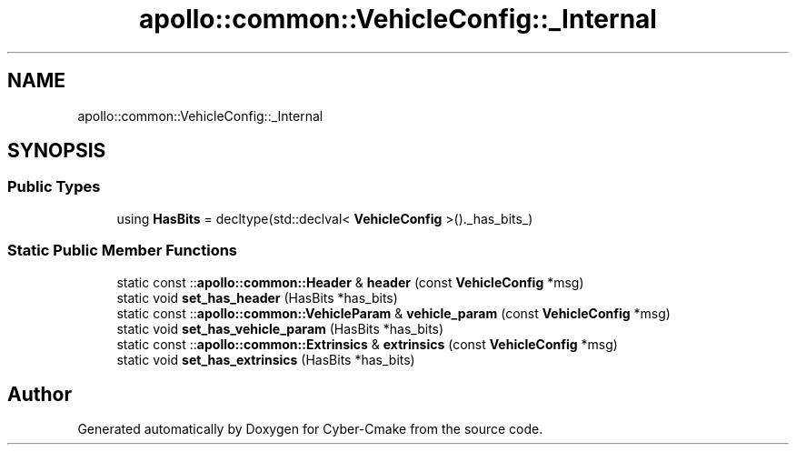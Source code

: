 .TH "apollo::common::VehicleConfig::_Internal" 3 "Sun Sep 3 2023" "Version 8.0" "Cyber-Cmake" \" -*- nroff -*-
.ad l
.nh
.SH NAME
apollo::common::VehicleConfig::_Internal
.SH SYNOPSIS
.br
.PP
.SS "Public Types"

.in +1c
.ti -1c
.RI "using \fBHasBits\fP = decltype(std::declval< \fBVehicleConfig\fP >()\&._has_bits_)"
.br
.in -1c
.SS "Static Public Member Functions"

.in +1c
.ti -1c
.RI "static const ::\fBapollo::common::Header\fP & \fBheader\fP (const \fBVehicleConfig\fP *msg)"
.br
.ti -1c
.RI "static void \fBset_has_header\fP (HasBits *has_bits)"
.br
.ti -1c
.RI "static const ::\fBapollo::common::VehicleParam\fP & \fBvehicle_param\fP (const \fBVehicleConfig\fP *msg)"
.br
.ti -1c
.RI "static void \fBset_has_vehicle_param\fP (HasBits *has_bits)"
.br
.ti -1c
.RI "static const ::\fBapollo::common::Extrinsics\fP & \fBextrinsics\fP (const \fBVehicleConfig\fP *msg)"
.br
.ti -1c
.RI "static void \fBset_has_extrinsics\fP (HasBits *has_bits)"
.br
.in -1c

.SH "Author"
.PP 
Generated automatically by Doxygen for Cyber-Cmake from the source code\&.
